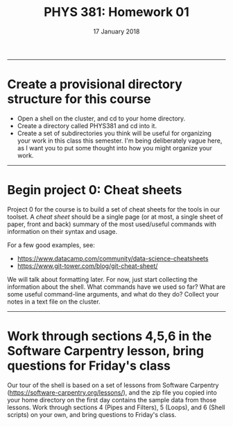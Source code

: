 #+TITLE: PHYS 381: Homework 01
#+AUTHOR: 
#+DATE: 17 January 2018
#+LATEX_CLASS: tufte-handout
#+OPTIONS: toc:nil

-----
* Create a provisional directory structure for this course
- Open a shell on the cluster, and cd to your home directory.
- Create a directory called PHYS381 and cd into it.
- Create a set of subdirectories you think will be useful for
  organizing your work in this class this semester. I'm being
  deliberately vague here, as I want you to put some thought into how
  you might organize your work.

-----
* Begin project 0: Cheat sheets
Project 0 for the course is to build a set of cheat sheets for the tools in our toolset. A /cheat sheet/ should be a single page (or at most, a single sheet of paper, front and back) summary of the most used/useful commands with information on their syntax and usage.

For a few good examples, see:
- https://www.datacamp.com/community/data-science-cheatsheets
- https://www.git-tower.com/blog/git-cheat-sheet/

We will talk about formatting later. For now, just start collecting the information about the shell. What commands have we used so far? What are some useful command-line arguments, and what do they do? Collect your notes in a text file on the cluster.

-----
* Work through sections 4,5,6 in the Software Carpentry lesson, bring questions for Friday's class
Our tour of the shell is based on a set of lessons from Software Carpentry (https://software-carpentry.org/lessons/), and the zip file you copied into your home directory on the first day contains the sample data from those lessons. Work through sections 4 (Pipes and Filters), 5 (Loops), and 6 (Shell scripts) on your own, and bring questions to Friday's class.
